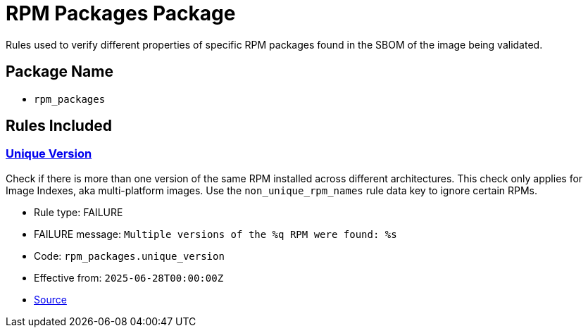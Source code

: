 = RPM Packages Package

Rules used to verify different properties of specific RPM packages found in the SBOM of the image being validated.

== Package Name

* `rpm_packages`

== Rules Included

[#rpm_packages__unique_version]
=== link:#rpm_packages__unique_version[Unique Version]

Check if there is more than one version of the same RPM installed across different architectures. This check only applies for Image Indexes, aka multi-platform images. Use the `non_unique_rpm_names` rule data key to ignore certain RPMs.

* Rule type: [rule-type-indicator failure]#FAILURE#
* FAILURE message: `Multiple versions of the %q RPM were found: %s`
* Code: `rpm_packages.unique_version`
* Effective from: `2025-06-28T00:00:00Z`
* https://github.com/conforma/policy/blob/{page-origin-refhash}/policy/release/rpm_packages/rpm_packages.rego#L17[Source, window="_blank"]
